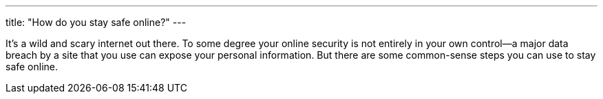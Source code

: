 ---
title: "How do you stay safe online?"
---

It's a wild and scary internet out there.
//
To some degree your online security is not entirely in your own control--a
major data breach by a site that you use can expose your personal information.
//
But there are some common-sense steps you can use to stay safe online.
